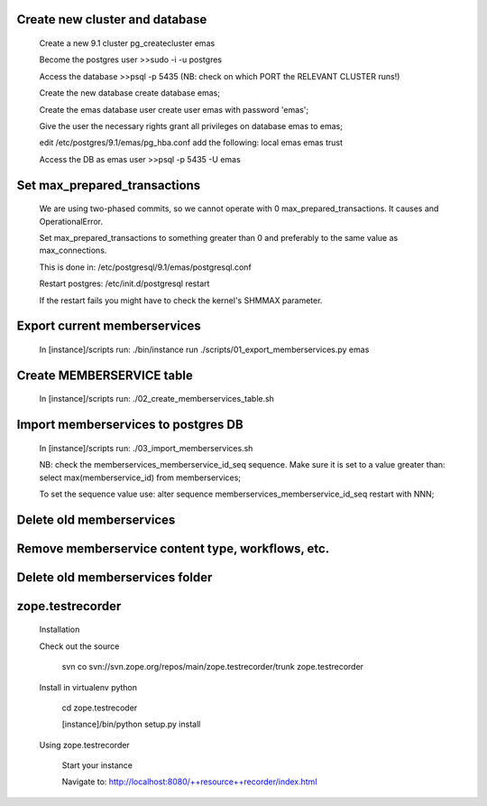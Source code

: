 Create new cluster and database
-------------------------------
    
    Create a new 9.1 cluster
    pg_createcluster emas

    Become the postgres user
    >>sudo -i -u postgres

    Access the database
    >>psql -p 5435 (NB: check on which PORT the RELEVANT CLUSTER runs!)
    
    Create the new database
    create database emas;

    Create the emas database user
    create user emas with password 'emas';

    Give the user the necessary rights
    grant all privileges on database emas to emas;

    edit /etc/postgres/9.1/emas/pg_hba.conf                                
    add the following:                                                      
    local   emas     emas                           trust 

    Access the DB as emas user
    >>psql -p 5435 -U emas

Set max_prepared_transactions
-----------------------------

    We are using two-phased commits, so we cannot operate with 0 
    max_prepared_transactions. It causes and OperationalError.
    
    Set max_prepared_transactions to something greater than 0 and preferably to
    the same value as max_connections.

    This is done in:
    /etc/postgresql/9.1/emas/postgresql.conf
    
    Restart postgres:
    /etc/init.d/postgresql restart

    If the restart fails you might have to check the kernel's SHMMAX parameter.

Export current memberservices
-----------------------------

    In [instance]/scripts run:
    ./bin/instance run ./scripts/01_export_memberservices.py emas

Create MEMBERSERVICE table
--------------------------

    In [instance]/scripts run:
    ./02_create_memberservices_table.sh

Import memberservices to postgres DB
------------------------------------
    
    In [instance]/scripts run:
    ./03_import_memberservices.sh

    NB: check the memberservices_memberservice_id_seq sequence. Make sure it
    is set to a value greater than:
    select max(memberservice_id) from memberservices;
    
    To set the sequence value use:
    alter sequence memberservices_memberservice_id_seq restart with NNN;

Delete old memberservices
-------------------------

Remove memberservice content type, workflows, etc.
--------------------------------------------------

Delete old memberservices folder
--------------------------------

zope.testrecorder
-----------------
    
    Installation

    Check out the source

        svn co svn://svn.zope.org/repos/main/zope.testrecorder/trunk zope.testrecorder

    Install in virtualenv python

        cd zope.testrecoder

        [instance]/bin/python setup.py install

    Using zope.testrecorder

        Start your instance

        Navigate to: http://localhost:8080/++resource++recorder/index.html


